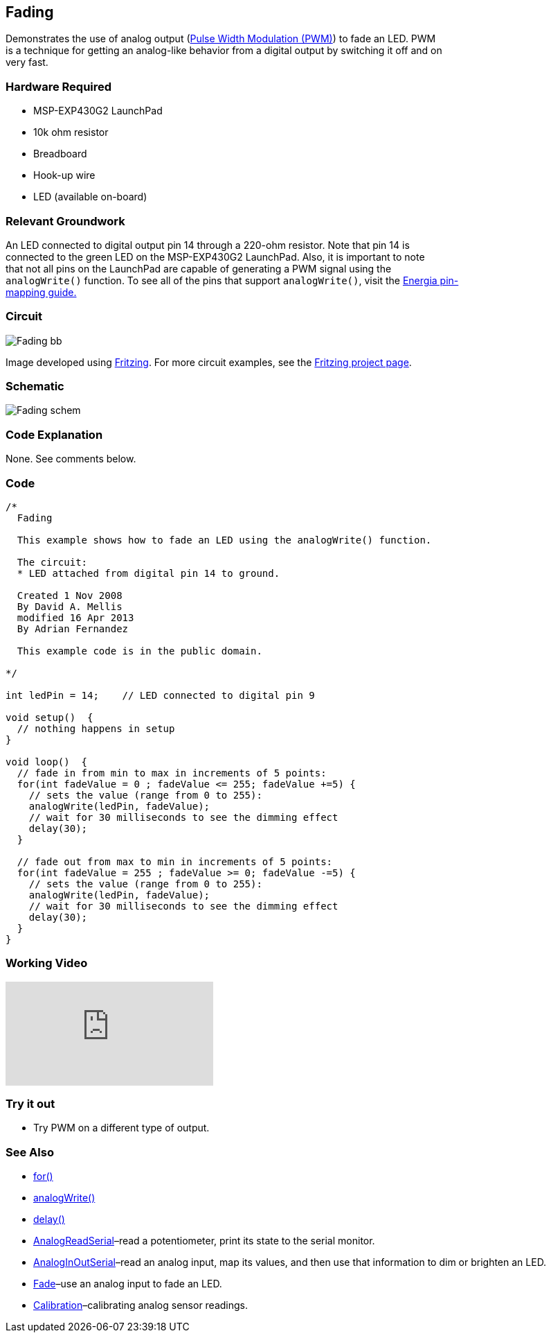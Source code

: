 == Fading ==

Demonstrates the use of analog output (http://energia.nu/guide/tutorial_pwm/[Pulse Width Modulation (PWM)]) to fade an LED. PWM +
is a technique for getting an analog-like behavior from a digital output by switching it off and on +
very fast.

=== Hardware Required ===

* MSP-EXP430G2 LaunchPad
* 10k ohm resistor
* Breadboard
* Hook-up wire
* LED (available on-board)
 
=== Relevant Groundwork ===

An LED connected to digital output pin 14 through a 220-ohm resistor. Note that pin 14 is +
connected to the green LED on the MSP-EXP430G2 LaunchPad. Also, it is important to note +
that not all pins on the LaunchPad are capable of generating a PWM signal using the +
`analogWrite()` function. To see all of the pins that support `analogWrite()`, visit the http://energia.nu/guide/pinmapping/[Energia pin- +
mapping guide.]

=== Circuit ===

image::../img/Fading_bb.png[]

Image developed using http://fritzing.org/home/[Fritzing]. For more circuit examples, see the http://fritzing.org/projects/[Fritzing project page].

=== Schematic ===

image::../img/Fading_schem.png[]

=== Code Explanation ===

None. See comments below.

=== Code ===

----
/*
  Fading

  This example shows how to fade an LED using the analogWrite() function.

  The circuit:
  * LED attached from digital pin 14 to ground.

  Created 1 Nov 2008
  By David A. Mellis
  modified 16 Apr 2013
  By Adrian Fernandez

  This example code is in the public domain.

*/

int ledPin = 14;    // LED connected to digital pin 9

void setup()  { 
  // nothing happens in setup 
} 

void loop()  { 
  // fade in from min to max in increments of 5 points:
  for(int fadeValue = 0 ; fadeValue <= 255; fadeValue +=5) { 
    // sets the value (range from 0 to 255):
    analogWrite(ledPin, fadeValue);         
    // wait for 30 milliseconds to see the dimming effect    
    delay(30);                            
  } 

  // fade out from max to min in increments of 5 points:
  for(int fadeValue = 255 ; fadeValue >= 0; fadeValue -=5) { 
    // sets the value (range from 0 to 255):
    analogWrite(ledPin, fadeValue);         
    // wait for 30 milliseconds to see the dimming effect    
    delay(30);                            
  } 
}
----

=== Working Video ===

video::j7gj51XqMd0[youtube]

=== Try it out ===

- Try PWM on a different type of output.

=== See Also ===

* http://energia.nu/reference/for/[for()]
* http://energia.nu/reference/analogwrite/[analogWrite()]
* http://energia.nu/reference/delay/[delay()]
* http://energia.nu/guide/tutorial_analogreadserial/[AnalogReadSerial]–read a potentiometer, print its state to the serial monitor.
* http://energia.nu/guide/tutorial_analoginoutserial/[AnalogInOutSerial]–read an analog input, map its values, and then use that information to dim or brighten an LED.
* http://energia.nu/guide/tutorial_fade/[Fade]–use an analog input to fade an LED.
* http://energia.nu/guide/tutorial_calibration/[Calibration]–calibrating analog sensor readings.
 


